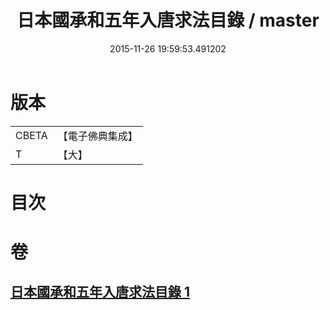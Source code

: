 #+TITLE: 日本國承和五年入唐求法目錄 / master
#+DATE: 2015-11-26 19:59:53.491202
* 版本
 |     CBETA|【電子佛典集成】|
 |         T|【大】     |

* 目次
* 卷
** [[file:KR6s0111_001.txt][日本國承和五年入唐求法目錄 1]]
